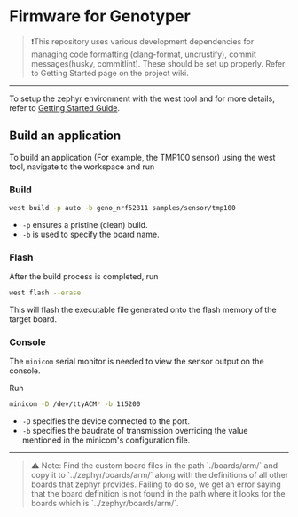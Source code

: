 * Firmware for Genotyper

#+BEGIN_QUOTE
❗This repository uses various development dependencies for managing code formatting (clang-format, uncrustify), commit messages(husky, commitlint). 
These should be set up properly. Refer to Getting Started page on the project wiki. 
#+END_QUOTE

-----

To setup the zephyr environment with the west tool and for more details, refer to [[https://github.com/TechnocultureResearch/Genotyper-Firmware/wiki/Getting-started][Getting Started Guide]].

** Build an application

To build an application (For example, the TMP100 sensor) using the west tool, navigate to the workspace and run

*** Build

#+BEGIN_SRC bash
west build -p auto -b geno_nrf52811 samples/sensor/tmp100
#+END_SRC

- =-p= ensures a pristine (clean) build.
- =-b= is used to specify the board name.
 
*** Flash
After the build process is completed, run

#+BEGIN_SRC bash
west flash --erase
#+END_SRC

This will flash the executable file generated onto the flash memory of the target board.

*** Console
The =minicom= serial monitor is needed to view the sensor output on the console.

Run

#+BEGIN_SRC bash
minicom -D /dev/ttyACM* -b 115200
#+END_SRC

- =-D= specifies the device connected to the port.
- =-b= specifies the baudrate of transmission overriding the value mentioned in the minicom's configuration file.

-----

#+BEGIN_QUOTE
⚠️ Note:
Find the custom board files in the path `./boards/arm/` and copy it to `../zephyr/boards/arm/` along with the definitions of all other boards that zephyr provides.
Failing to do so, we get an error saying that the board definition is not found in the path where it looks for the boards which is `../zephyr/boards/arm/`.
#+END_QUOTE
